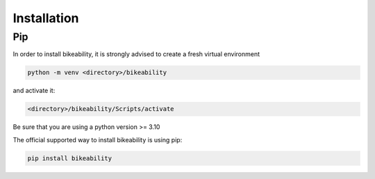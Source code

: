 Installation
============

Pip
---

In order to install bikeability, it is strongly advised to create a fresh virtual environment

.. code-block:: shell

    python -m venv <directory>/bikeability

and activate it:

.. code-block:: shell

    <directory>/bikeability/Scripts/activate

Be sure that you are using a python version >= 3.10

The official supported way to install bikeability is using pip:

.. code-block:: shell

    pip install bikeability




